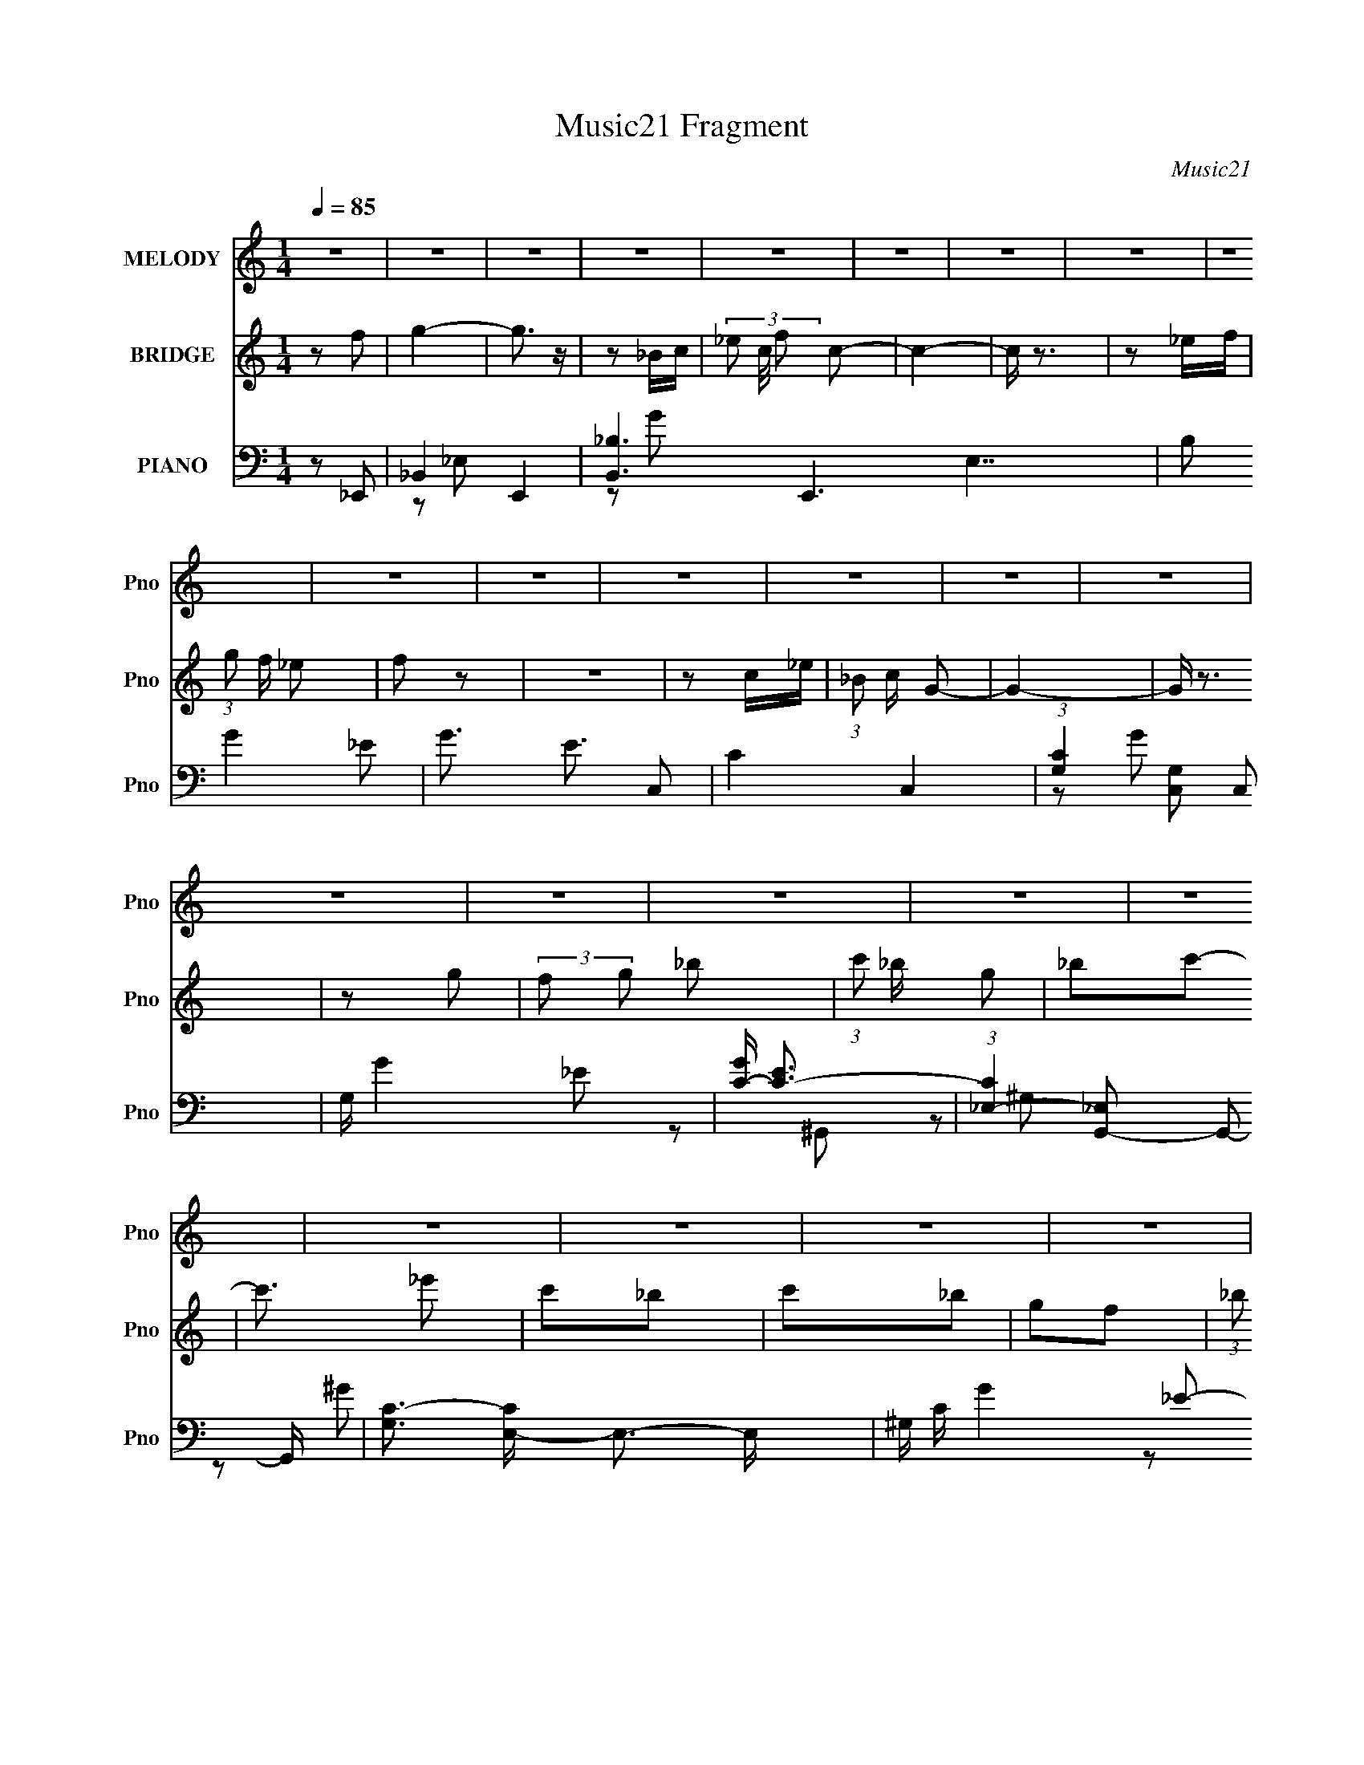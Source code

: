 X:1
T:Music21 Fragment
C:Music21
%%score 1 2 ( 3 4 5 6 )
L:1/16
Q:1/4=85
M:1/4
I:linebreak $
K:none
V:1 treble nm="MELODY" snm="Pno"
V:2 treble nm="BRIDGE" snm="Pno"
L:1/8
V:3 bass nm="PIANO" snm="Pno"
L:1/8
V:4 bass 
L:1/8
V:5 bass 
V:6 bass 
V:1
 z4 | z4 | z4 | z4 | z4 | z4 | z4 | z4 | z4 | z4 | z4 | z4 | z4 | z4 | z4 | z4 | z4 | z4 | z4 | %19
 z4 | z4 | z4 | z4 | z4 | z4 | z4 | z4 | z4 | z4 | z4 | z4 | z4 | z4 | z4 | z4 | z4 | z4 | z4 | %38
 z4 | z2 _B,2- | B, z _B2- | B4- | B2_B2- | B z G2- | G z F2- | F z _E z | F z G2- | G z3 | %48
 F2_E2- | E z _E2 | G,2_B,2- | B,2 z C- | C (3:2:2z/ _E- (3:2:1E2 _B,- | B,4 | z4 | z4 | z2 C2- | %57
 C3 z | _B,2C2- | C2_E2 | z2 F2 | (3:2:1G2 F _E2 | F z G2- | G z3 | _B z F2 | F2 z G- | G z _B2- | %67
 B z2 c- | (6:5:2c2 _e2 (3:2:1z2 | _B4- | B4- | B z3 | z2 c z | c3 z | _B2G2- | G z G2 | z2 _E2 | %77
 F2G z | _B2G2- | G3 z | z2 F z | F3 z | _E z C2 | _B,2C2- | _E2 (3:2:1C F2- | F4- | F4- | F2 z2 | %88
 z2 G z | G3 z | F2G2 | _B2G2- | G z F2 | G z F2 | _E2C2- | C3 z | z2 _B, z | _B z G2 | %98
 (3:2:1F2 G _B2 | c z G2 | F2_E2- | E4 | z4 | z4 | z2 c2- | (3c z c- c2 (3:2:1c/ | %106
 (3:2:1z2 _B G z | G3 z | z2 F z | F3 z | _E z C2- | C (3:2:2z/ _B,- C2 (3:2:1B,/ | _E2F2- | F4- | %114
 F4- | F2 z2 | z2 _B2- | c2 (3:2:2B _B2 (3:2:1z | (3:2:1z2 F G z | G3 z | _B z F2- | %121
 (3F z F- F2 (3:2:1F/ | _E z C2 | z2 _E2 | F2_B2- | B4- | B3 z | z4 | _B z c2- | c z G z | %130
 _B z c2 | z2 c2 | _e2_Bc | z2 _B2 | G2F2- | F3 z | z2 G2- | G z F2 | _E2C2- | C z3 | _E z F2 | %141
 G2_E2 | F2G2- | G3 z | _B2c2- | c2 z2 | G2F2- | F z G2 | F2_E2- | E4- | E4- | E4 | z4 | z4 | z4 | %155
 z4 | z4 | z4 | z4 | z4 | z4 | z4 | z4 | z4 | z4 | z4 | z4 | z4 | z4 | z4 | z4 | z4 | z4 | z4 | %174
 z4 | z4 | z4 | z4 | z4 | z4 | z4 | z4 | z4 | z4 | z4 | z4 | z4 | z2 _B,2- | B, z _B2- | B4- | %190
 B2_B2- | B z G2- | G z F2- | F z _E z | F z G2- | G z3 | F2_E2- | E z _E2 | G,2_B,2- | B,2 z C- | %200
 C (3:2:2z/ _E- (3:2:1E2 _B,- | B,4 | z4 | z4 | z2 C2- | C3 z | _B,2C2- | C2_E2 | z2 F2 | %209
 (3:2:1G2 F _E2 | F z G2- | G z3 | _B z F2 | F2 z G- | G z _B2- | B z2 c- | (6:5:2c2 _e2 (3:2:1z2 | %217
 _B4- | B4- | B z3 | z2 c z | c3 z | _B2G2- | G z G2 | z2 _E2 | F2G z | _B2G2- | G3 z | z2 F z | %229
 F3 z | _E z C2 | _B,2C2- | _E2 (3:2:1C F2- | F4- | F4- | F2 z2 | z2 G z | G3 z | F2G2 | _B2G2- | %240
 G z F2 | G z F2 | _E2C2- | C3 z | z2 _B, z | _B z G2 | (3:2:1F2 G _B2 | c z G2 | F2_E2- | E4 | %250
 z4 | z4 | z2 c2- | (3c z c- c2 (3:2:1c/ | (3:2:1z2 _B G z | G3 z | z2 F z | F3 z | _E z C2- | %259
 C (3:2:2z/ _B,- C2 (3:2:1B,/ | _E2F2- | F4- | F4- | F2 z2 | z2 _B2- | c2 (3:2:2B _B2 (3:2:1z | %266
 (3:2:1z2 F G z | G3 z | _B z F2- | (3F z F- F2 (3:2:1F/ | _E z C2 | z2 _E2 | F2_B2- | B4- | B3 z | %275
 z4 | _B z c2- | c z G z | _B z c2 | z2 c2 | _e2_Bc | z2 _B2 | G2F2- | F3 z | z2 G2- | G z F2 | %286
 _E2C2- | C z3 | _E z F2 | G2_E2 | F2G2- | G3 z | _B2c2- | c2 z2 | G2F2- | F z G2 | F2_E2- | E4- | %298
 E4- | E4 |] %300
V:2
 z f | g2- | g3/2 z/ | z _B/c/- | (3_e c/4 f c- | c2- | c/ z3/2 | z _e/f/ | (3:2:1g f/ _e | f z | %10
 z2 | z c/_e/ | (3:2:1_B c/ G- | G2- | G/ z3/2 | z g | (3:2:2f g _b | (3:2:1c' _b/ g | _bc'- | %19
 c'3/2 _e' | c'_b | c'_b | gf- | (3:2:1_b f g/ f/ z/ | _e[Gd]- | [Gd]F | _EC- | C z | _E/ z/ F | %29
 G_E | F_B | G2 G | _Bc- | c z | GF- | _B (3:2:1F/ G | F_E- | (3:2:1f E3/2 g/ (3:2:1_e f/ | %38
 (3:2:1_e f/ _B- | B2 | z2 | z2 | z2 | z2 | z2 | z2 | z2 | z2 | z2 | z2 | z2 | z2 | z2 | z _b/ z/ | %54
 gf | gd/c/ | _Bc- | c2- | c z | z2 | z2 | z2 | z2 | z2 | z2 | z2 | z2 | z2 | z2 | _EF | %70
 c (3:2:1_B2- | (3:2:2B z/ f/g/ | (3:2:1_b g/ c' | z2 | z2 | z2 | z2 | z2 | z2 | z2 | z2 | z2 | %82
 z2 | z2 | z2 | z/ [c'_b^g]/f- | g f/ d- | f d/ d | c_B- | B2- | B/ z3/2 | z2 | z2 | z2 | z2 | %95
 CF/G/ | (3:2:1_E C/ _B,- | B,2- | B,/ z3/2 | z2 | z2 | z2 | _B_e | f_e | _Bc- | c2- | cg/ z/ | %107
 g/ z/ _B | GF- | F2- | F z | z2 | z2 | _B,C | GF- | F (3:2:1_B c/- | (3:2:2_e c/4 f/ _b- | b2- | %118
 b2 | z _b | gf- | f2- | _e f c- | c_e- | ef- | f2- | f2 | z2 | z2 | z2 | z2 | z2 | z2 | z2 | z2 | %135
 d_e | fg- | g2- | g2 | z2 | z2 | z2 | z2 | z2 | z2 | z2 | z2 | z2 | z3/2 _e/ | fg | _bf | g_e- | %152
 f (3:2:1e/ c | _e_B- | c (3:2:1B/ G- | G2- | _B, G C | (3:2:1_E2 F | G_B | GF | _EC- | %161
 _B, (3:2:1C/ C | GF- | F/ z/ G | (3:2:1F G/ _B | (3:2:2c _B G | _Bc- | c/ z/ _e | c_B | %169
 (3:2:1_B c/ B/ z/ | GF- | F/ z3/2 | z G- | G/ z/ F | _E/ z/ C- | C z | _EF | G/ z/ _E | F_B- | %179
 G2 B g | _bc'- | c'3/2 z/ | gf | _bg | f_e- | (3:2:1f e3/2 g/ _e/ [ef]/ | (3:2:1c _e/ _B- | B z | %188
 z2 | z2 | z2 | z2 | z2 | z2 | z2 | z2 | z2 | z2 | z2 | z2 | z2 | z _b/ z/ | gf | gd/c/ | _Bc- | %205
 c2- | c z | z2 | z2 | z2 | z2 | z2 | z2 | z2 | z2 | z2 | z2 | _EF | c (3:2:1_B2- | %219
 (3:2:2B z/ f/g/ | (3:2:1_b g/ c' | z2 | z2 | z2 | z2 | z2 | z2 | z2 | z2 | z2 | z2 | z2 | z2 | %233
 z/ [c'_b^g]/f- | g f/ d- | f d/ d | c_B- | B2- | B/ z3/2 | z2 | z2 | z2 | z2 | CF/G/ | %244
 (3:2:1_E C/ _B,- | B,2- | B,/ z3/2 | z2 | z2 | z2 | _B_e | f_e | _Bc- | c2- | cg/ z/ | g/ z/ _B | %256
 GF- | F2- | F z | z2 | z2 | _B,C | GF- | F (3:2:1_B c/- | (3:2:2_e c/4 f/ _b- | b2- | b2 | z _b | %268
 gf- | f2- | _e f c- | c_e- | ef- | f2- | f2 | z2 | z2 | z2 | z2 | z2 | z2 | z2 | z2 | d_e | fg- | %285
 g2- | g2 | z2 | z2 | z2 | z2 | z2 | z2 | z2 | z2 | z2 | z _e | f/ z/ g/ z/ | _bf | g_e | fc- | %301
 _e c _B | cG- | G z | _Bc- | (3c/ z/ _e/-e- | f (3:2:1e/4 g- | g (3:2:1f2- | _e3/2 (3:2:1f/4 z/ | %309
 c2 |] %310
V:3
 z _E,,- | _B,,2- E,,2- | [B,,_B,-]3 E,,3 E,7/2 | B, G2- _E- | G3/2 E3/2 C,- | C2- C,2- | %6
 (3:2:1[CG,]2 [G,C,]/6 C,17/6 | G,/ G2- _E- | [GC-]/ [C-E]3/2 | %9
 (3:2:1[C_E,-]2 [_E,G,,]2/3- G,,10/3- G,,/ | [G,C-]3/2 [CE,]/- E,3/2- E,/ | ^G,/ C/ G2- _E- | %12
 [GC] (3:2:1[CE]/ E2/3 | [G,,D,]4- G,,3/2 | (3:2:2[D,_B,-]4 G,2 | G, (3:2:1B,2 G2- D- | %16
 [G_B,] (3:2:2[_B,D]/ z | (6:5:1[E,,_B,,_B,-]2_B,/3- | (3:2:1[B,G]/4 (3:2:2[GE,]7/4 z | %19
 [G,,_E,]3/2 x/ | C E _E,,- | [E,,_B,,]3/2 z/ | _E [E,G] _B,,- | [B,,F,]3/2 x/ | [FD] (3:2:2D/ z | %25
 (6:5:1[G,,D,]2 x/3 | [DG_B,]3/2 x/ | (6:5:1[C,G,]2 x/3 | C G _B,,- | F, B,,3/2 F- | D F _E,,- | %31
 (12:7:1[E,,_B,,-]4 | [B,,_E] [GF,,-C,-C-F-^G-] | [F,,C,CFG] [F,CFG] z | z [_B,,F,DF]- | %35
 [B,,F,DF]2 B,2- | B,/ x/ _E,,- | [B,_B,,-]3/2 [_B,,-EG]/ (12:7:1[EG]22/7 E,,4- E,,3/2 | %38
 _B, B,,2- E, G- | _E, B,,2- G F- | B,, F _E,,- | [E,,_B,,]4- E,, | [B,,_B,-]3 E,3/2 | %43
 [B,_E,]/ [_E,G-] G- G/ | _B, E3/2 ^G,,- | _E, G,, _E | CG,,- | D,3/2 G,,3/2 z/ | %48
 (3:2:1[D_B,]/ (3:2:2_B,3/2 z | G, C,3/2 G- | C G3/2 _E,,- | (6:5:1[E,,_B,,_E-]2_E/3- | %52
 E/ G _B,,- | (24:17:1[B,,F,-]8 | D F,3/2 B,3/2 F- | [FF,-]3 | _B, (3:2:1F, D C,- | [C,G,]2- C,/ | %58
 [G,_E-] [_EG]- G- G/ | G, E/ (6:5:1C,2 [_EG]- | C [EG]3/2 _B,,- | F, B,,3/2 F- | [FD_E,,-]>_E,,- | %63
 [E,,_B,,-]2 | _E (3:2:1B,, G F,,- | [F,,C,]3/2 z/ | F G G,,- | (6:5:1[G,,D,]2 x/3 | D_B,,- | %69
 [B,,F,]4- B,,2- B,,/ | D F,3/2 B,3/2 F- | [FF,]2- F/ | _B,/ F, (3:2:1D/ C,- | G, C, [_EG]- | %74
 C [EG] G,,- | (6:5:1[G,,G,]2 x/3 | [B,D]/ z/ _E,,- | _B,, E,, [_EG]- | [EG_B,]3/2 x/ | %79
 G, C,3/2 _E- | [EC]3/2 C/ | [F,,C,]2 | [F,GC] (3:2:2C/ z | [C,-C]2 C,/ | C G _B,,- | %85
 [B,,F,]4- B,, | D F,3/2 B,2- F- | F,/ B,/ F2- D- | [F_B,] (3:2:1[_B,D]/ D2/3 | [E,,_B,,]2- E,,/ | %90
 [B,,_E-] [_E-E,] E, G4- G | [E_B,,-]3 (12:7:1E,,4 | [B,,_B,] (3:2:2_B,/ z | (6:5:1[F,,C,]2 C,/3 | %94
 [F,GF]3/2 x/ | [G,,-_E,_E-]2 G,,/ | [EC^G,][^G,E,]/6 E,5/6 | [B,,F,]2- B,,/ | [F,D-] [DF]- F- F/ | %99
 (3[DF,] [F,B,,] B,,6/5 | [DF_B,]_E,,- | [E,,_E,]/ (3:2:1[_E,B,,]5/4 B,,/6 _E/ | _E,2- | %103
 [E,_B_B,_E]3/2 (3[G,D-]2 B,/ E/4 | (3:2:1[D_E]/4 (3:2:1_E3/4D/ (6:5:1z | [C,CEG]/ z3/2 | %106
 z [G,,G,_B,DG]/ z/ | [G,,G,_B,DG]3/2 z/ | z F,,- | C,2- F,,2- | [C,F] [F,,C,-]/[C,-F,G]/ G2/3 | %111
 G, (6:5:1C,2 [_EG]- | C [EG]/ F,,- | [F,,C,]2 | C [F,F] _B,,- | [B,,F,F,]2 | [FD]/ (3D/4_B, z | %117
 (12:7:1[E,,_E,]4 | (6:5:1[G_E]2 x/3 | [E,,_E,]2 | [G_B,] (3:2:2[_B,G,]/ (4:3:1G,24/7 | %121
 (6:5:1[F,,F,C-^G-]2[C^G]/3- | F/ [CG] C,- | [C,C]2 | [GG,C]C/6 (6:5:1z | [B,,-_B,B,-F-]2 B,,/ | %126
 [B,F_B,,_B,] [_B,,_B,]/6 (6:5:1z | [F,_B,D]D/6 (3:2:1z/ D/- | (3:2:1[D_B,]/4 [_B,F]5/6_E,,- | %129
 (6:5:1[E,,_E,]2 x/3 | _E [GB,] C,- | [C,C_E]2 | [GG,_E]/ (3:2:1_E/4C/ (6:5:1z | %133
 (6:5:1[E,,_E,G-_B,-]2[G_B,]/3- | [GB,_B,] (3:2:2_B,/ z | [B,,_B,F,-]2 | %136
 [F,_B,] (3:2:1[_B,F]/ F2/3 | (6:5:1[E,,_E,_E]2 (3:2:1z/ | [GB,_B,] [_B,E,]/6 (6:5:1E,4/5 x/6 | %139
 [G,,^G,_E,]2 | [EC]/ (3:2:1C/4^G,/ (6:5:1z | [B,,_B,]3/2 x/ | [FD]_E,,- | [E,,_E,_B,-G-]2 | %144
 [B,G_B,] _B,/6 (6:5:1z | [F,,C,F,CFG] z | z [_B,,_B,]- | [B,,B,] [DF]2- _B,- | [DF] [B,_E,,-] | %149
 [B,,_E,G-]3 E,,2- E,,/ | [G_E-]3 E,4- E,/ | (3:2:1[E_B,,] [_B,,B,E,,]4/3 E,,11/6 | %152
 (6:5:1[G_E]2 x/3 | [C,G,-]3 | [G,_E-] [_EG]- G- G/ | G, (3:2:1E C,3/2 G- | [G_E]/ _E3/2 | %157
 [G,,_E,]2- G,,/ | [E,_E-] [_E-G] G2 | _E, (3:2:1E2 G,,3/2 C- | [C^G] (3:2:2^G/ z | %161
 (6:5:1[F,,C,]2 C,/3 | C F, _B,,- | [B,,F,-]3 | D F, F _E,,- | (6:5:1[E,,_B,,_B,-]2_B,/3- | %166
 (3:2:1[B,G]/4 (3:2:2[GE,]7/4 z | [G,,_E,]3/2 x/ | C E _E,,- | [E,,_B,,]3/2 z/ | _E [E,G] _B,,- | %171
 [B,,F,]3/2 x/ | [FD] (3:2:2D/ z | (6:5:1[G,,D,]2 x/3 | [DG_B,]3/2 x/ | (6:5:1[C,G,]2 x/3 | %176
 C G _B,,- | F, B,,3/2 F- | D F _E,,- | (12:7:1[E,,_B,,-]4 | [B,,_E] [GF,,-C,-C-F-^G-] | %181
 [F,,C,CFG] [F,CFG] z | z [_B,,F,DF]- | [B,,F,DF]2 B,2- | B,/ x/ _E,,- | %185
 [B,_B,,-]3/2 [_B,,-EG]/ (12:7:1[EG]22/7 E,,4- E,,3/2 | _B, B,,2- E, G- | _E, B,,2- G F- | %188
 B,, F _E,,- | [E,,_B,,]4- E,, | [B,,_B,-]3 E,3/2 | [B,_E,]/ [_E,G-] G- G/ | _B, E3/2 ^G,,- | %193
 _E, G,, _E | CG,,- | D,3/2 G,,3/2 z/ | (3:2:1[D_B,]/ (3:2:2_B,3/2 z | G, C,3/2 G- | C G3/2 _E,,- | %199
 (6:5:1[E,,_B,,_E-]2_E/3- | E/ G _B,,- | (24:17:1[B,,F,-]8 | D F,3/2 B,3/2 F- | [FF,-]3 | %204
 _B, (3:2:1F, D C,- | [C,G,]2- C,/ | [G,_E-] [_EG]- G- G/ | G, E/ (6:5:1C,2 [_EG]- | %208
 C [EG]3/2 _B,,- | F, B,,3/2 F- | [FD_E,,-]>_E,,- | [E,,_B,,-]2 | _E (3:2:1B,, G F,,- | %213
 [F,,C,]3/2 z/ | F G G,,- | (6:5:1[G,,D,]2 x/3 | D_B,,- | [B,,F,]4- B,,2- B,,/ | D F,3/2 B,3/2 F- | %219
 [FF,]2- F/ | _B,/ F, (3:2:1D/ C,- | G, C, [_EG]- | C [EG] G,,- | (6:5:1[G,,G,]2 x/3 | %224
 [B,D]/ z/ _E,,- | _B,, E,, [_EG]- | [EG_B,]3/2 x/ | G, C,3/2 _E- | [EC]3/2 C/ | [F,,C,]2 | %230
 [F,GC] (3:2:2C/ z | [C,-C]2 C,/ | C G _B,,- | [B,,F,]4- B,, | D F,3/2 B,2- F- | F,/ B,/ F2- D- | %236
 [F_B,] (3:2:1[_B,D]/ D2/3 | [E,,_B,,]2- E,,/ | [B,,_E-] [_E-E,] E, G4- G | [E_B,,-]3 (12:7:1E,,4 | %240
 [B,,_B,] (3:2:2_B,/ z | (6:5:1[F,,C,]2 C,/3 | [F,GF]3/2 x/ | [G,,-_E,_E-]2 G,,/ | %244
 [EC^G,][^G,E,]/6 E,5/6 | [B,,F,]2- B,,/ | [F,D-] [DF]- F- F/ | (3[DF,] [F,B,,] B,,6/5 | %248
 [DF_B,]_E,,- | [E,,_E,]/ (3:2:1[_E,B,,]5/4 B,,/6 _E/ | _E,2- | [E,_B_B,_E]3/2 (3[G,D-]2 B,/ E/4 | %252
 (3:2:1[D_E]/4 (3:2:1_E3/4D/ (6:5:1z | [C,CEG]/ z3/2 | z [G,,G,_B,DG]/ z/ | [G,,G,_B,DG]3/2 z/ | %256
 z F,,- | C,2- F,,2- | [C,F] [F,,C,-]/[C,-F,G]/ G2/3 | G, (6:5:1C,2 [_EG]- | C [EG]/ F,,- | %261
 [F,,C,]2 | C [F,F] _B,,- | [B,,F,F,]2 | [FD]/ (3D/4_B, z | (12:7:1[E,,_E,]4 | (6:5:1[G_E]2 x/3 | %267
 [E,,_E,]2 | [G_B,] (3:2:2[_B,G,]/ (4:3:1G,24/7 | (6:5:1[F,,F,C-^G-]2[C^G]/3- | F/ [CG] C,- | %271
 [C,C]2 | [GG,C]C/6 (6:5:1z | [B,,-_B,B,-F-]2 B,,/ | [B,F_B,,_B,] [_B,,_B,]/6 (6:5:1z | %275
 [F,_B,D]D/6 (3:2:1z/ D/- | (3:2:1[D_B,]/4 [_B,F]5/6_E,,- | (6:5:1[E,,_E,]2 x/3 | _E [GB,] C,- | %279
 [C,C_E]2 | [GG,_E]/ (3:2:1_E/4C/ (6:5:1z | (6:5:1[E,,_E,G-_B,-]2[G_B,]/3- | %282
 [GB,_B,] (3:2:2_B,/ z | [B,,_B,D]2 | [F,_B,] (3:2:1[_B,F]/ F2/3 | (6:5:1[E,,_E,_E]2 (3:2:1z/ | %286
 [GB,_B,] [_B,E,]/6 (6:5:1E,4/5 x/6 | [G,,^G,_E,]2 | [EC]/ (3:2:1C/4^G,/ (6:5:1z | [B,,_B,]3/2 x/ | %290
 [FD]_E,,- | [E,,_E,_B,-G-]2 | [B,G_B,] _B,/6 (6:5:1z | [F,,C,F,CFG] z | z [_B,,_B,]- | %295
 [B,,B,] [DF]2- _B,- | [DF] B, _E,,- | [E,,_B,,]4- E,, | [B,,_B,-]3 (6:5:1E,2 | %299
 [B,_E,] (3:2:1[_E,G]/ G11/3 | [E-_B,]2 E/ | (24:13:1[C,G,-]8 | _E (3:2:2G,2 C2 G- | G3/2 _E/ z/ | %304
 z [^G,,_E,^G,_E^Gc]- | [G,,E,G,EGc]2- | [G,,E,G,EGc]3/2 z/ | (3:2:2z [_B,,F,]2- | %308
 [B,,F,]2- B,2- [FBd]2- | (3:2:2[B,,F,] B,/4 [FBd]2- | (3:2:2[FBd] z2 | z2 | G,/ z/ _B,- | %313
 _E/ (3:2:1B,/ D/ z/ G | _B/ z/ _e- | g2- e2- | (3:2:2d' g e/ (3:2:2b z2 |] %317
V:4
 x2 | z _E,- x2 | z G- x15/2 | x4 | x4 | x4 | z G- x7/3 | x7/2 | z ^G,,- | z ^G,- x23/6 | %10
 z ^G- x2 | x4 | z G,,- | z G,- x7/2 | z G- x7/3 | x16/3 | z _E,,- | z _E,- | z ^G,,- | z _E- | %20
 x3 | z [_E,G]- | x3 | z F- | z G,,- | z G, | z C,- | z G- | x3 | x7/2 | x3 | z _E, x/3 | %32
 z [F,CF^G]- | x3 | z _B,- | x4 | z _B,- | z _E,- x22/3 | x5 | x5 | x3 | z _E,- x3 | z G- x5/2 | %43
 z _E- x | x7/2 | x3 | x2 | z D- x3/2 | z C,- | x7/2 | x7/2 | z _E, | x5/2 | z _B,- x11/3 | x5 | %55
 z D- x | x11/3 | z G- x/ | z C,- x3/2 | x25/6 | x7/2 | x7/2 | (3z _B, z | z _E, | x11/3 | z F, | %66
 x3 | z G, | x2 | z _B,- x9/2 | x5 | z D- x/ | x17/6 | x3 | x3 | z [_B,D]- | x2 | x3 | z C,- | %79
 x7/2 | z F,,- | z [F,^G]- | z C,- | z G- x/ | x3 | z _B,- x3 | x11/2 | x4 | z _E,,- | z _E,- x/ | %90
 z _E,,- x6 | z _E,/ z/ x10/3 | z F,,- | z [F,^G]- | (3:2:1z C/ (6:5:1z | z3/2 _E,/- x/ | z _B,,- | %97
 z F- x/ | z _B,,- x3/2 | z [DF]- x/3 | z3/2 _B,,/- | (3:2:1z _B, (3:2:1z/ | (3:2:2z G,2- | %103
 (3z G z x4/3 | z [C,C_EG]- | x2 | x2 | x2 | x2 | (3z F, z/4 F,/- x2 | (3:2:1z C/ (6:5:1z x2/3 | %111
 x11/3 | x5/2 | z [F,F]- | x3 | z F- | z _E,,- | (3:2:1z [_B,_E,]/ (6:5:1z x/3 | %118
 (3:2:1z _B, (3:2:1z/ | (3z [_B,_E] z | z F,,- x4/3 | (3:2:1z C/ (6:5:1z | x5/2 | z G- | z _B,,- | %125
 z (3:2:2D z/ x/ | z F,- | z F- | (3:2:1z D/ (6:5:1z | z [G_B,]- | x3 | z [GG,]- | z _E,,- | %133
 z (3:2:2_E z/ | z _B,,- | z (3:2:2D z/ | z _E,,- | z [G_B,]- | z ^G,,- | z C/_E,/ | z _B,,- | %141
 z F- | (3:2:1z _B, (3:2:1z/ | z (3:2:2[_E_E,] z/ | z [F,,C,F,CF^G]- | x2 | z [DF]- | x4 | %148
 z3/2 _B,,/- | (3:2:1z _B, (3:2:1z/ x7/2 | (3:2:2z _B,2- x11/2 | z _B,/ z/ x11/6 | z C,- | z G- x | %154
 z C,- x3/2 | x25/6 | z ^G,,- | z ^G- x/ | z ^G,,- x2 | x29/6 | z F,,- | z F,- | x3 | z F- x | x4 | %165
 z _E,- | z ^G,,- | z _E- | x3 | z [_E,G]- | x3 | z F- | z G,,- | z G, | z C,- | z G- | x3 | x7/2 | %178
 x3 | z _E, x/3 | z [F,CF^G]- | x3 | z _B,- | x4 | z _B,- | z _E,- x22/3 | x5 | x5 | x3 | %189
 z _E,- x3 | z G- x5/2 | z _E- x | x7/2 | x3 | x2 | z D- x3/2 | z C,- | x7/2 | x7/2 | z _E, | %200
 x5/2 | z _B,- x11/3 | x5 | z D- x | x11/3 | z G- x/ | z C,- x3/2 | x25/6 | x7/2 | x7/2 | %210
 (3z _B, z | z _E, | x11/3 | z F, | x3 | z G, | x2 | z _B,- x9/2 | x5 | z D- x/ | x17/6 | x3 | x3 | %223
 z [_B,D]- | x2 | x3 | z C,- | x7/2 | z F,,- | z [F,^G]- | z C,- | z G- x/ | x3 | z _B,- x3 | %234
 x11/2 | x4 | z _E,,- | z _E,- x/ | z _E,,- x6 | z _E,/ z/ x10/3 | z F,,- | z [F,^G]- | %242
 (3:2:1z C/ (6:5:1z | z3/2 _E,/- x/ | z _B,,- | z F- x/ | z _B,,- x3/2 | z [DF]- x/3 | %248
 z3/2 _B,,/- | (3:2:1z _B, (3:2:1z/ | (3:2:2z G,2- | (3z G z x4/3 | z [C,C_EG]- | x2 | x2 | x2 | %256
 x2 | (3z F, z/4 F,/- x2 | (3:2:1z C/ (6:5:1z x2/3 | x11/3 | x5/2 | z [F,F]- | x3 | z F- | %264
 z _E,,- | (3:2:1z [_B,_E,]/ (6:5:1z x/3 | (3:2:1z _B, (3:2:1z/ | (3z [_B,_E] z | z F,,- x4/3 | %269
 (3:2:1z C/ (6:5:1z | x5/2 | z G- | z _B,,- | z (3:2:2D z/ x/ | z F,- | z F- | (3:2:1z D/ (6:5:1z | %277
 z [G_B,]- | x3 | z [GG,]- | z _E,,- | z (3:2:2_E z/ | z _B,,- | z F,- | z _E,,- | z [G_B,]- | %286
 z ^G,,- | z C/_E,/ | z _B,,- | z F- | (3:2:1z _B, (3:2:1z/ | z (3:2:2[_E_E,] z/ | %292
 z [F,,C,F,CF^G]- | x2 | z [DF]- | x4 | x3 | z _E,- x3 | z G- x8/3 | z _E- x3 | z C,- x/ | %301
 z C- x7/3 | x5 | x5/2 | x2 | x2 | x2 | (3:2:2z _B,2- | x6 | x17/6 | x2 | x2 | z3/2 D/- | x17/6 | %314
 x2 | (3:2:2z _b2- x2 | x23/6 |] %317
V:5
 x4 | x8 | x19 | x8 | x8 | x8 | x26/3 | x7 | x4 | x35/3 | x8 | x8 | x4 | x11 | x26/3 | x32/3 | x4 | %17
 x4 | x4 | x4 | x6 | x4 | x6 | x4 | x4 | z2 [DG]2- | x4 | x4 | x6 | x7 | x6 | z2 G2- x2/3 | x4 | %33
 x6 | x4 | x8 | z2 [_EG]2- | x56/3 | x10 | x10 | x6 | x10 | x9 | x6 | x7 | x6 | x4 | x7 | x4 | x7 | %50
 x7 | z2 G2- | x5 | x34/3 | x10 | x6 | x22/3 | x5 | x7 | x25/3 | x7 | x7 | x4 | z2 G2- | x22/3 | %65
 z2 ^G2- | x6 | z2 D2- | x4 | x13 | x10 | x5 | x17/3 | x6 | x6 | x4 | x4 | x6 | x4 | x7 | x4 | x4 | %82
 x4 | x5 | x6 | x10 | x11 | x8 | x4 | z2 G2- x | x16 | x32/3 | x4 | x4 | z2 ^G,,2- | x5 | x4 | x5 | %98
 x7 | x14/3 | x4 | z2 (3:2:2G2 z | z2 _B,2- | x20/3 | x4 | x4 | x4 | x4 | x4 | z2 ^G2- x4 | x16/3 | %111
 x22/3 | x5 | x4 | x6 | x4 | x4 | z2 _B, z x2/3 | z2 _E,,2- | z2 G2- | x20/3 | z2 F z | x5 | %123
 z2 C z | x4 | x5 | x4 | x4 | x4 | z2 _E z | x6 | x4 | x4 | x4 | x4 | z2 F2- | x4 | z3 _E,- | x4 | %139
 z2 _E2- | x4 | z2 F,2 | x4 | x4 | x4 | x4 | x4 | x8 | x4 | z3 _E,- x7 | z2 _E,,2- x11 | %151
 z2 G2- x11/3 | x4 | x6 | x7 | x25/3 | x4 | x5 | x8 | x29/3 | x4 | x4 | x6 | x6 | x8 | x4 | x4 | %167
 x4 | x6 | x4 | x6 | x4 | x4 | z2 [DG]2- | x4 | x4 | x6 | x7 | x6 | z2 G2- x2/3 | x4 | x6 | x4 | %183
 x8 | z2 [_EG]2- | x56/3 | x10 | x10 | x6 | x10 | x9 | x6 | x7 | x6 | x4 | x7 | x4 | x7 | x7 | %199
 z2 G2- | x5 | x34/3 | x10 | x6 | x22/3 | x5 | x7 | x25/3 | x7 | x7 | x4 | z2 G2- | x22/3 | %213
 z2 ^G2- | x6 | z2 D2- | x4 | x13 | x10 | x5 | x17/3 | x6 | x6 | x4 | x4 | x6 | x4 | x7 | x4 | x4 | %230
 x4 | x5 | x6 | x10 | x11 | x8 | x4 | z2 G2- x | x16 | x32/3 | x4 | x4 | z2 ^G,,2- | x5 | x4 | x5 | %246
 x7 | x14/3 | x4 | z2 (3:2:2G2 z | z2 _B,2- | x20/3 | x4 | x4 | x4 | x4 | x4 | z2 ^G2- x4 | x16/3 | %259
 x22/3 | x5 | x4 | x6 | x4 | x4 | z2 _B, z x2/3 | z2 _E,,2- | z2 G2- | x20/3 | z2 F z | x5 | %271
 z2 C z | x4 | x5 | x4 | x4 | x4 | z2 _E z | x6 | x4 | x4 | x4 | x4 | z2 F2- | x4 | z3 _E,- | x4 | %287
 z2 _E2- | x4 | z2 F,2 | x4 | x4 | x4 | x4 | x4 | x8 | x6 | x10 | x28/3 | x10 | x5 | x26/3 | x10 | %303
 x5 | x4 | x4 | x4 | (3:2:2z2 [F_Bd]4- | x12 | x17/3 | x4 | x4 | x4 | x17/3 | x4 | x8 | x23/3 |] %317
V:6
 x4 | x8 | x19 | x8 | x8 | x8 | x26/3 | x7 | x4 | x35/3 | x8 | x8 | x4 | x11 | x26/3 | x32/3 | x4 | %17
 x4 | x4 | x4 | x6 | x4 | x6 | x4 | x4 | x4 | x4 | x4 | x6 | x7 | x6 | x14/3 | x4 | x6 | x4 | x8 | %36
 x4 | x56/3 | x10 | x10 | x6 | x10 | x9 | x6 | x7 | x6 | x4 | x7 | x4 | x7 | x7 | x4 | x5 | x34/3 | %54
 x10 | x6 | x22/3 | x5 | x7 | x25/3 | x7 | x7 | x4 | x4 | x22/3 | x4 | x6 | x4 | x4 | x13 | x10 | %71
 x5 | x17/3 | x6 | x6 | x4 | x4 | x6 | x4 | x7 | x4 | x4 | x4 | x5 | x6 | x10 | x11 | x8 | x4 | %89
 x5 | x16 | x32/3 | x4 | x4 | x4 | x5 | x4 | x5 | x7 | x14/3 | x4 | x4 | z3 _E- | x20/3 | x4 | x4 | %106
 x4 | x4 | x4 | x8 | x16/3 | x22/3 | x5 | x4 | x6 | x4 | x4 | z2 G2- x2/3 | x4 | z2 ^G,2- | x20/3 | %121
 x4 | x5 | z2 _E z | x4 | x5 | x4 | x4 | x4 | x4 | x6 | x4 | x4 | x4 | x4 | x4 | x4 | x4 | x4 | %139
 x4 | x4 | x4 | x4 | x4 | x4 | x4 | x4 | x8 | x4 | x11 | x15 | x23/3 | x4 | x6 | x7 | x25/3 | x4 | %157
 x5 | x8 | x29/3 | x4 | x4 | x6 | x6 | x8 | x4 | x4 | x4 | x6 | x4 | x6 | x4 | x4 | x4 | x4 | x4 | %176
 x6 | x7 | x6 | x14/3 | x4 | x6 | x4 | x8 | x4 | x56/3 | x10 | x10 | x6 | x10 | x9 | x6 | x7 | x6 | %194
 x4 | x7 | x4 | x7 | x7 | x4 | x5 | x34/3 | x10 | x6 | x22/3 | x5 | x7 | x25/3 | x7 | x7 | x4 | %211
 x4 | x22/3 | x4 | x6 | x4 | x4 | x13 | x10 | x5 | x17/3 | x6 | x6 | x4 | x4 | x6 | x4 | x7 | x4 | %229
 x4 | x4 | x5 | x6 | x10 | x11 | x8 | x4 | x5 | x16 | x32/3 | x4 | x4 | x4 | x5 | x4 | x5 | x7 | %247
 x14/3 | x4 | x4 | z3 _E- | x20/3 | x4 | x4 | x4 | x4 | x4 | x8 | x16/3 | x22/3 | x5 | x4 | x6 | %263
 x4 | x4 | z2 G2- x2/3 | x4 | z2 ^G,2- | x20/3 | x4 | x5 | z2 _E z | x4 | x5 | x4 | x4 | x4 | x4 | %278
 x6 | x4 | x4 | x4 | x4 | x4 | x4 | x4 | x4 | x4 | x4 | x4 | x4 | x4 | x4 | x4 | x4 | x8 | x6 | %297
 x10 | x28/3 | x10 | x5 | x26/3 | x10 | x5 | x4 | x4 | x4 | x4 | x12 | x17/3 | x4 | x4 | x4 | %313
 x17/3 | x4 | x8 | x23/3 |] %317
